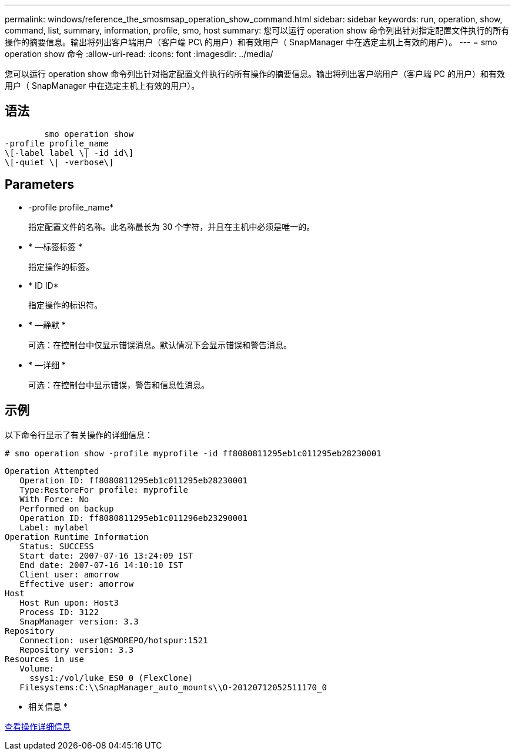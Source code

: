 ---
permalink: windows/reference_the_smosmsap_operation_show_command.html 
sidebar: sidebar 
keywords: run, operation, show, command, list, summary, information, profile, smo, host 
summary: 您可以运行 operation show 命令列出针对指定配置文件执行的所有操作的摘要信息。输出将列出客户端用户（客户端 PC\ 的用户）和有效用户（ SnapManager 中在选定主机上有效的用户）。 
---
= smo operation show 命令
:allow-uri-read: 
:icons: font
:imagesdir: ../media/


[role="lead"]
您可以运行 operation show 命令列出针对指定配置文件执行的所有操作的摘要信息。输出将列出客户端用户（客户端 PC 的用户）和有效用户（ SnapManager 中在选定主机上有效的用户）。



== 语法

[listing]
----

        smo operation show
-profile profile_name
\[-label label \| -id id\]
\[-quiet \| -verbose\]
----


== Parameters

* -profile profile_name*
+
指定配置文件的名称。此名称最长为 30 个字符，并且在主机中必须是唯一的。

* * —标签标签 *
+
指定操作的标签。

* * ID ID*
+
指定操作的标识符。

* * —静默 *
+
可选：在控制台中仅显示错误消息。默认情况下会显示错误和警告消息。

* * —详细 *
+
可选：在控制台中显示错误，警告和信息性消息。





== 示例

以下命令行显示了有关操作的详细信息：

[listing]
----
# smo operation show -profile myprofile -id ff8080811295eb1c011295eb28230001
----
[listing]
----
Operation Attempted
   Operation ID: ff8080811295eb1c011295eb28230001
   Type:RestoreFor profile: myprofile
   With Force: No
   Performed on backup
   Operation ID: ff8080811295eb1c011296eb23290001
   Label: mylabel
Operation Runtime Information
   Status: SUCCESS
   Start date: 2007-07-16 13:24:09 IST
   End date: 2007-07-16 14:10:10 IST
   Client user: amorrow
   Effective user: amorrow
Host
   Host Run upon: Host3
   Process ID: 3122
   SnapManager version: 3.3
Repository
   Connection: user1@SMOREPO/hotspur:1521
   Repository version: 3.3
Resources in use
   Volume:
     ssys1:/vol/luke_ES0_0 (FlexClone)
   Filesystems:C:\\SnapManager_auto_mounts\\O-20120712052511170_0
----
* 相关信息 *

xref:task_viewing_operation_details.adoc[查看操作详细信息]
